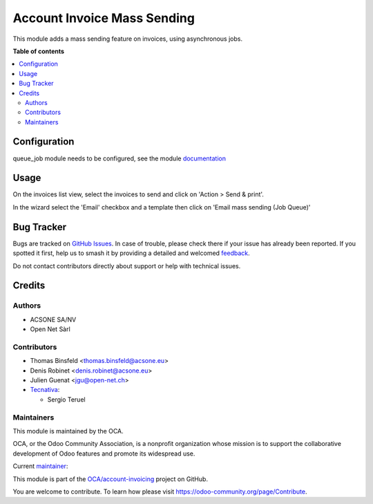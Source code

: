 ============================
Account Invoice Mass Sending
============================

.. 
   !!!!!!!!!!!!!!!!!!!!!!!!!!!!!!!!!!!!!!!!!!!!!!!!!!!!
   !! This file is generated by oca-gen-addon-readme !!
   !! changes will be overwritten.                   !!
   !!!!!!!!!!!!!!!!!!!!!!!!!!!!!!!!!!!!!!!!!!!!!!!!!!!!
   !! source digest: sha256:cc05ab6b8746202e2f744e75a78329e35f153e821cc3d6dd9b9a4bdadcd9d8ac
   !!!!!!!!!!!!!!!!!!!!!!!!!!!!!!!!!!!!!!!!!!!!!!!!!!!!

.. |badge1| image:: https://img.shields.io/badge/maturity-Beta-yellow.png
    :target: https://odoo-community.org/page/development-status
    :alt: Beta
.. |badge2| image:: https://img.shields.io/badge/licence-AGPL--3-blue.png
    :target: http://www.gnu.org/licenses/agpl-3.0-standalone.html
    :alt: License: AGPL-3
.. |badge3| image:: https://img.shields.io/badge/github-OCA%2Faccount--invoicing-lightgray.png?logo=github
    :target: https://github.com/OCA/account-invoicing/tree/15.0/account_invoice_mass_sending
    :alt: OCA/account-invoicing
.. |badge4| image:: https://img.shields.io/badge/weblate-Translate%20me-F47D42.png
    :target: https://translation.odoo-community.org/projects/account-invoicing-15-0/account-invoicing-15-0-account_invoice_mass_sending
    :alt: Translate me on Weblate
.. |badge5| image:: https://img.shields.io/badge/runboat-Try%20me-875A7B.png
    :target: https://runboat.odoo-community.org/webui/builds.html?repo=OCA/account-invoicing&target_branch=15.0
    :alt: Try me on Runboat

|badge1| |badge2| |badge3| |badge4| |badge5|

This module adds a mass sending feature on invoices, using asynchronous jobs.

**Table of contents**

.. contents::
   :local:

Configuration
=============

queue_job module needs to be configured, see the module `documentation <https://github.com/OCA/queue/tree/15.0/queue_job>`_

Usage
=====

On the invoices list view, select the invoices to send and click on 'Action > Send & print'.

In the wizard select the 'Email' checkbox and a template then click on 'Email mass sending (Job Queue)'

Bug Tracker
===========

Bugs are tracked on `GitHub Issues <https://github.com/OCA/account-invoicing/issues>`_.
In case of trouble, please check there if your issue has already been reported.
If you spotted it first, help us to smash it by providing a detailed and welcomed
`feedback <https://github.com/OCA/account-invoicing/issues/new?body=module:%20account_invoice_mass_sending%0Aversion:%2015.0%0A%0A**Steps%20to%20reproduce**%0A-%20...%0A%0A**Current%20behavior**%0A%0A**Expected%20behavior**>`_.

Do not contact contributors directly about support or help with technical issues.

Credits
=======

Authors
~~~~~~~

* ACSONE SA/NV
* Open Net Sàrl

Contributors
~~~~~~~~~~~~

* Thomas Binsfeld <thomas.binsfeld@acsone.eu>
* Denis Robinet <denis.robinet@acsone.eu>
* Julien Guenat <jgu@open-net.ch>
* `Tecnativa <https://www.tecnativa.com>`__:

  * Sergio Teruel

Maintainers
~~~~~~~~~~~

This module is maintained by the OCA.

.. image:: https://odoo-community.org/logo.png
   :alt: Odoo Community Association
   :target: https://odoo-community.org

OCA, or the Odoo Community Association, is a nonprofit organization whose
mission is to support the collaborative development of Odoo features and
promote its widespread use.

.. |maintainer-jguenat| image:: https://github.com/jguenat.png?size=40px
    :target: https://github.com/jguenat
    :alt: jguenat

Current `maintainer <https://odoo-community.org/page/maintainer-role>`__:

|maintainer-jguenat| 

This module is part of the `OCA/account-invoicing <https://github.com/OCA/account-invoicing/tree/15.0/account_invoice_mass_sending>`_ project on GitHub.

You are welcome to contribute. To learn how please visit https://odoo-community.org/page/Contribute.

